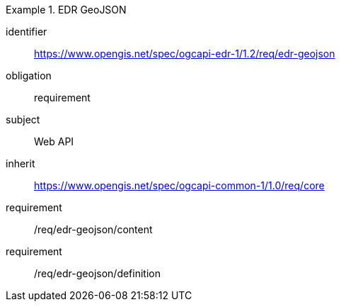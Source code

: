 [[rc_edr_geojson]]
// *Requirements Class:* EDR GeoJSON

[requirements_class]
.EDR GeoJSON

====
[%metadata]
identifier:: https://www.opengis.net/spec/ogcapi-edr-1/1.2/req/edr-geojson
obligation:: requirement
subject:: Web API
inherit:: https://www.opengis.net/spec/ogcapi-common-1/1.0/req/core

requirement:: /req/edr-geojson/content
requirement:: /req/edr-geojson/definition

====
